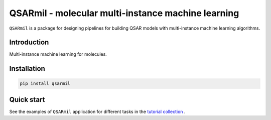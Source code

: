 
QSARmil - molecular multi-instance machine learning
============================================================
``QSARmil`` is a package for designing pipelines for building QSAR models with multi-instance machine learning algorithms.

Introduction
------------
Multi-instance machine learning for molecules.

Installation
------------

.. code-block:: bash

    pip install qsarmil

Quick start
------------

See the examples of ``QSARmil`` application for different tasks in the `tutorial collection <notebooks>`_ .